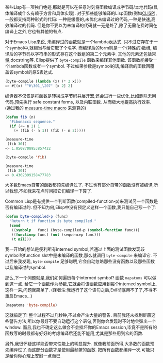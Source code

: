 #+URL: http://nullprogram.com/blog/2010/07/01/

某些Lisp有一项独门绝迹,那就是可以在任意时刻将函数编译成字节码/本地代码(具体编译成什么有赖于方言和具体实现).
对于那些能够编译的Lisp函数(例如[[http://clisp.cons.org/][CLISP]]), 一般都支持两种形式的代码: 一种是缓慢的,未优化未编译过的代码,一种是快速,高效编译过的代码.
但是你不要以为未编译的代码就一无是处了,除了无需花费时间在编译上之外,它也有其他的有点.

对于Emacs Lisp来说, 未编译过的函数就是一个lambda表达式. 只不过它存在于一个symbol中,就相当与给它取了个名字.
而编译后的form则是一个(特殊的)数组, 编译后的字节码以字符串的形式存在这个数组的第二个元素中. 其他的元素还包括常量,docstring等.
Elisp提供了 =byte-compile= 函数来编译其他函数. 该函数能接受一个lambda函数或者一个symbol. 
不过如果参数是symbol的话,编译后的函数回覆盖该symbol的原S表达式.

#+BEGIN_SRC emacs-lisp
  (byte-compile (lambda (x) (* 2 x)))
  => #[(x) "^H\301_\207" [x 2] 2]
#+END_SRC

编译器不仅仅是将函数是转换成字节码并展开宏,还会进行一些优化,比如删除无用代码,预先执行 safe constant forms, 以及内联函数. 从而极大地提高执行效率.
(通过我的 [[http://nullprogram.com/blog/2009/05/28/][measure-time macro]] 来测算的)

#+BEGIN_SRC emacs-lisp
  (defun fib (n)
    "Fibonacci sequence."
    (if (<= n 2) 1
      (+ (fib (- n 1)) (fib (- n 2)))))

  (measure-time
   (fib 30))
  => 1.0508708953857422

  (byte-compile 'fib)

  (measure-time
   (fib 30))
  => 0.4302399158477783
#+END_SRC

大多数Emacs自带的函数都预先编译过了. 不过也有部分自带的函数没有被编译,所以我想,不如我来花点时间把它们编译一下算了.

Common Lisp是有提供一个判断函数(compiled-function-p)来测试另一个函数是否有编译过的. 
但不知为何,Elisp中没有预定义这样一个函数,我只能自己写一个了:

#+BEGIN_SRC emacs-lisp
  (defun byte-compiled-p (func)
    "Return t if function is byte compiled."
    (cond
     ((symbolp   func) (byte-compiled-p (symbol-function func)))
     ((functionp func) (not (sequencep func)))
     (t nil)))
#+END_SRC

我一开始的想法是便利所有interned symbol,若通过上面的测试函数发现该symbol的function slot中是未编译的函数,那么就调用 =byte-compile= 来编译它. 
不过后来我发现, =byte-compile=  足够聪明,它会自动忽略那些没有函数以及那些函数以及编译过的symbol.

那么,下一个问题就是,我们如何遍历每个interned symbol? 函数 =mapatoms= 可以做到这一点. 给它一个函数作为参数,它就会将该函数应用到每个interned symbol上.
这样一来,问题就简单了. (译者注:我运行了这个语句之后,Evil彻底用不了了,不得不重启Emacs...)

#+BEGIN_SRC emacs-lisp
  (mapatoms 'byte-compile)
#+END_SRC

这就搞定了! 整个过程不过几秒钟,不过会产生大量的警告. 目前我还未找到屏蔽这些警告方法,所以你最好不要自动运行这个语句,否则你会发现时不时地会弹出一个window.
而且,我也不确定这么做会不会损坏你的Emacs session,毕竟不是所有的函数写的时候都有好好的考虑编译后还能不能用,尤其是那些用到宏的函数. 

另外,我很怀疑这样能否带来性能上的明显提升. 就像我前面所得,大多数的函数预先编译过了,而这部分函数才是使用最频繁的函数.
把所有函数都编译一次,可能只是给你你心理上安慰一点而已.
